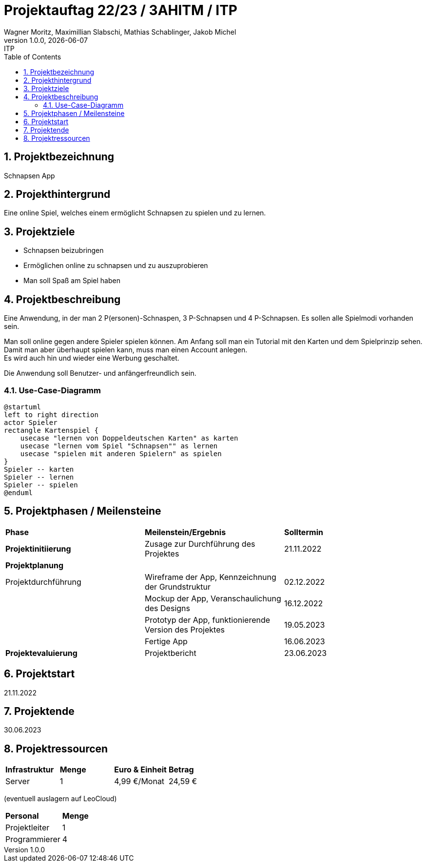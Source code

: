 = Projektauftag 22/23 / 3AHITM / ITP
Wagner Moritz, Maximillian Slabschi, Mathias Schablinger, Jakob Michel
1.0.0, {docdate}: ITP
:sourcedir: ../src/main/java
:icons: font
:sectnums:    // Nummerierung der Überschriften / section numbering
:toc: left
:experimental:

== Projektbezeichnung
Schnapsen App

== Projekthintergrund
Eine online Spiel, welches einem ermöglicht Schnapsen zu spielen und zu lernen.

== Projektziele
* Schnapsen beizubringen
* Ermöglichen online zu schnapsen und zu auszuprobieren
* Man soll Spaß am Spiel haben

== Projektbeschreibung
Eine Anwendung, in der man 2 P(ersonen)-Schnaspen, 3 P-Schnapsen und 4 P-Schnapsen.
Es sollen alle Spielmodi vorhanden sein.

Man soll online gegen andere Spieler spielen können. Am Anfang soll man ein Tutorial mit den Karten und dem Spielprinzip sehen. +
Damit man aber überhaupt spielen kann, muss man einen Account anlegen. +
Es wird auch hin und wieder eine Werbung geschaltet.

Die Anwendung soll Benutzer- und anfängerfreundlich sein.

=== Use-Case-Diagramm
[plantuml,usecase-diagram,png]
----
@startuml
left to right direction
actor Spieler
rectangle Kartenspiel {
    usecase "lernen von Doppeldeutschen Karten" as karten
    usecase "lernen vom Spiel "Schnapsen"" as lernen
    usecase "spielen mit anderen Spielern" as spielen
}
Spieler -- karten
Spieler -- lernen
Spieler -- spielen
@enduml
----

== Projektphasen / Meilensteine
|===
|*Phase* |*Meilenstein/Ergebnis* |*Solltermin*
|*Projektinitiierung* |Zusage zur Durchführung des Projektes |21.11.2022
|*Projektplanung* | |
|Projektdurchführung |Wireframe der App,
Kennzeichnung der Grundstruktur |02.12.2022
| |Mockup der App,
Veranschaulichung des Designs|16.12.2022
| |Prototyp der App,
funktionierende Version des Projektes|19.05.2023
| |Fertige App |16.06.2023
|*Projektevaluierung* |Projektbericht |23.06.2023
|===

== Projektstart
21.11.2022

== Projektende
30.06.2023

== Projektressourcen
|===
|*Infrastruktur* |*Menge* |*Euro & Einheit* |*Betrag*
|Server |1 |4,99 €/Monat |24,59 €|
|===
(eventuell auslagern auf LeoCloud)
|===
|*Personal* |*Menge*
|Projektleiter |1
|Programmierer |4
|===